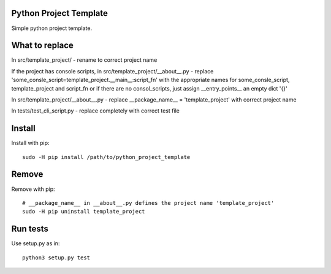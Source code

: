 Python Project Template
=======================

Simple python project template.

What to replace
===============

In src/template_project/ - rename to correct project name

If the project has console scripts, in
src/template_project/__about__.py - replace
'some_consle_script=template_project.__main__:script_fn' with the
appropriate names for some_consle_script, template_project and
script_fn or if there are no consol_scripts, just assign
__entry_points__ an empty dict '{}'

In src/template_project/__about__.py - replace __package_name__ =
'template_project' with correct project name

In tests/test_cli_script.py - replace completely with correct test file


Install
=======

Install with pip::

  sudo -H pip install /path/to/python_project_template

Remove
======

Remove with pip::

  # __package_name__ in __about__.py defines the project name 'template_project'
  sudo -H pip uninstall template_project

Run tests
=========

Use setup.py as in::

  python3 setup.py test

